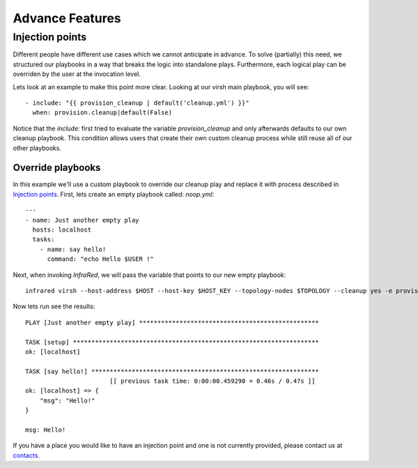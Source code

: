 Advance Features
================

Injection points
^^^^^^^^^^^^^^^^

Different people have different use cases which we cannot anticipate in advance.
To solve (partially) this need, we structured our playbooks in a way that breaks the logic into standalone plays.
Furthermore, each logical play can be overriden by the user at the invocation level.

Lets look at an example to make this point more clear.
Looking at our virsh main playbook, you will see::

    - include: "{{ provision_cleanup | default('cleanup.yml') }}"
      when: provision.cleanup|default(False)

Notice that the `include:` first tried to evaluate the variable `provision_cleanup` and only afterwards defaults to our own cleanup playbook.
This condition allows users that create their own custom cleanup process while still reuse all of our other playbooks.

Override playbooks
------------------

In this example we'll use a custom playbook to override our cleanup play and replace it with process described in `Injection points`_.
First, lets create an empty playbook called: `noop.yml`::

    ---
    - name: Just another empty play
      hosts: localhost
      tasks:
        - name: say hello!
          command: "echo Hello $USER !"

Next, when invoking `InfraRed`, we will pass the variable that points to our new empty playbook::

    infrared virsh --host-address $HOST --host-key $HOST_KEY --topology-nodes $TOPOLOGY --cleanup yes -e provision_cleanup=noop.yml

Now lets run see the results::

    PLAY [Just another empty play] *************************************************

    TASK [setup] *******************************************************************
    ok: [localhost]

    TASK [say hello!] **************************************************************
                           [[ previous task time: 0:00:00.459290 = 0.46s / 0.47s ]]
    ok: [localhost] => {
        "msg": "Hello!"
    }

    msg: Hello!

If you have a place you would like to have an injection point and one is not currently provided, please contact us at `contacts <contacts.html>`_.
